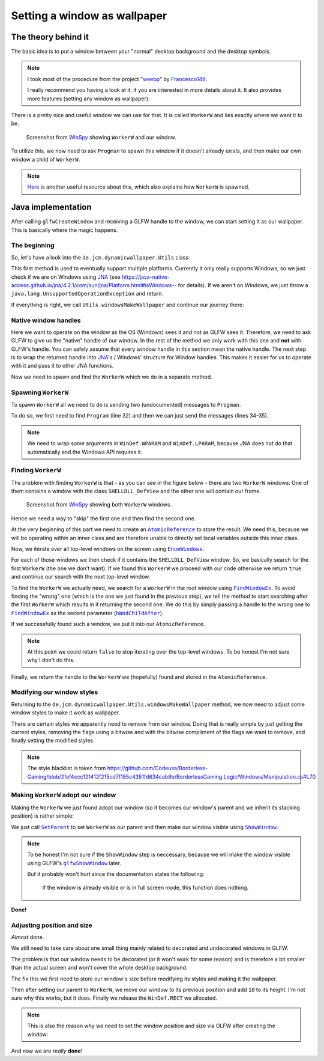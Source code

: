 .. _JNA: https://github.com/java-native-access/jna
.. _WinSpy: https://sourceforge.net/projects/winspyex/
.. _weebp: https://github.com/Francesco149/weebp
.. _Francesco149: https://github.com/Francesco149

.. |AtomicReference| replace:: ``AtomicReference``
.. _AtomicReference: https://docs.oracle.com/javase/8/docs/api/java/util/concurrent/atomic/AtomicReference.html

.. |EnumWindows| replace:: ``EnumWindows``
.. _EnumWindows: https://docs.microsoft.com/en-us/windows/win32/api/winuser/nf-winuser-enumwindows

.. |FindWindowEx| replace:: ``FindWindowEx``
.. _FindWindowEx: https://docs.microsoft.com/en-us/windows/win32/api/winuser/nf-winuser-findwindowexa

.. |hWndChildAfter| replace:: ``hWndChildAfter``
.. _hWndChildAfter: https://docs.microsoft.com/en-us/windows/win32/api/winuser/nf-winuser-findwindowexa#parameters

.. |SetParent| replace:: ``SetParent``
.. _SetParent: https://docs.microsoft.com/en-us/windows/win32/api/winuser/nf-winuser-setparent

.. |ShowWindow| replace:: ``ShowWindow``
.. _ShowWindow: https://docs.microsoft.com/en-us/windows/win32/api/winuser/nf-winuser-showwindow

.. |glfwShowWindow| replace:: ``glfwShowWindow``
.. _glfwShowWindow: https://javadoc.lwjgl.org/org/lwjgl/glfw/GLFW.html#glfwShowWindow(long)

Setting a window as wallpaper
=============================

The theory behind it
--------------------

The basic idea is to put a window between your "normal" desktop background and the desktop symbols.

.. NOTE::
    I took most of the procedure from the project "`weebp`_" by `Francesco149`_.

    I really recommend you having a look at it, if you are interested in more details about it.
    It also provides more features (setting any window as wallpaper).

There is a pretty nice and useful window we can use for that.
It is called ``WorkerW`` and lies exactly where we want it to be.

.. figure:: /../img/WorkerW.png

    Screenshot from `WinSpy`_ showing ``WorkerW`` and our window.

To utilize this, we now need to ask ``Progman`` to spawn this window if it doesn't already exists, and then
make our own window a child of ``WorkerW``.

.. NOTE::
    `Here <https://www.codeproject.com/Articles/856020/Draw-Behind-Desktop-Icons-in-Windows-plus?msg=5478543#xx5478543xx>`_
    is another useful resource about this, which also explains how ``WorkerW`` is spawned.

Java implementation
-------------------

After calling ``glfwCreateWindow`` and receiving a GLFW handle to the window,
we can start setting it as our wallpaper. This is basically where the magic happens.

.. code-block:: java
    :linenos:
    :lineno-start: 404
    :emphasize-lines: 2, 8

    // Create the window
    window = glfwCreateWindow(mode.width(), mode.height(), "DynamicWallpaper", NULL, NULL);
    if(window == NULL)
        throw new RuntimeException("Failed to create the GLFW window");
    glfwSetWindowPos(window, 0, 0); // I will explain those two later
    glfwSetWindowSize(window, mode.width(), mode.height());

    Utils.makeWallpaper(window);

The beginning
^^^^^^^^^^^^^

So, let's have a look into the ``de.jcm.dynamicwallpaper.Utils`` class:

.. code-block:: java
    :linenos:
    :lineno-start: 58

    public static void makeWallpaper(long window)
    {
        if(Platform.isWindows())
            windowsMakeWallpaper(window);
        else
            throw new UnsupportedOperationException("only available on Windows");
    }

This first method is used to eventually support multiple platforms.
Currently it only really supports Windows, so we just check if we are on Windows using `JNA`_
(see `<https://java-native-access.github.io/jna/4.2.1/com/sun/jna/Platform.html#isWindows-->`_ for details).
If we aren't on Windows, we just throw a ``java.lang.UnsupportedOperationException`` and return.

If everything is right, we call ``Utils.windowsMakeWallpaper`` and continue our journey there:

Native window handles
^^^^^^^^^^^^^^^^^^^^^

.. code-block:: java
    :linenos:
    :lineno-start: 74

    private static void windowsMakeWallpaper(long window)
    {
        long nativeWindow = GLFWNativeWin32.glfwGetWin32Window(window);

        // procedure from https://github.com/Francesco149/weebp
        WinDef.HWND thisWindow = new WinDef.HWND(new Pointer(nativeWindow));

Here we want to operate on the window as the OS (Windows) sees it and not as GLFW sees it.
Therefore, we need to ask GLFW to give us the "native" handle of our window.
In the rest of the method we only work with this one and **not** with GLFW's handle.
You can safely assume that every window handle in this section mean the native handle.
The next step is to wrap the returned handle into `JNA`_'s / Windows' structure for Window handles.
This makes it easier for us to operate with it and pass it to other JNA functions.

.. code-block:: java
    :linenos:
    :lineno-start: 80

    WinDef.HWND workerW = getWorkerW();

Now we need to spawn and find the ``WorkerW`` which we do in a separate method.

Spawning ``WorkerW``
^^^^^^^^^^^^^^^^^^^^

To spawn ``WorkerW`` all we need to do is sending two (undocumented) messages to ``Progman``.

.. code-block:: java
    :linenos:
    :lineno-start: 30

    private static WinDef.HWND getWorkerW()
    {
        WinDef.HWND progman =  User32.INSTANCE.FindWindow("Progman", null);

        User32.INSTANCE.SendMessage(progman, 0x052C, new WinDef.WPARAM(0xD), new WinDef.LPARAM(0));
        User32.INSTANCE.SendMessage(progman, 0x052C, new WinDef.WPARAM(0xD), new WinDef.LPARAM(1));

To do so, we first need to find ``Program`` (line 32) and then we can just send the messages (lines 34-35).

.. NOTE::
    We need to wrap some arguments in ``WinDef.WPARAM`` and ``WinDef.LPARAM``,
    because JNA does not do that automatically and the Windows API requires it.

Finding ``WorkerW``
^^^^^^^^^^^^^^^^^^^

The problem with finding ``WorkerW`` is that - as you can see in the figure below - there are two ``WorkerW`` windows:
One of them contains a window with the class ``SHELLDLL_DefView`` and the other one will contain our frame.

.. figure:: WorkerW_2.png

    Screenshot from `WinSpy`_ showing both ``WorkerW`` windows.

Hence we need a way to "skip" the first one and then find the second one.

.. code-block:: java
    :linenos:
    :lineno-start: 37
    :emphasize-lines: 2, 7, 10

    AtomicReference<WinDef.HWND> workerRef = new AtomicReference<>();
    User32.INSTANCE.EnumWindows(new WinUser.WNDENUMPROC()
    {
        @Override
        public boolean callback(WinDef.HWND hWnd, Pointer data)
        {
            if(User32.INSTANCE.FindWindowEx(hWnd, null, "SHELLDLL_DefView", null)==null)
                return true;

            WinDef.HWND worker = User32.INSTANCE.FindWindowEx(null, hWnd, "WorkerW", null);
            if(worker != null)
            {
                workerRef.set(worker);
            }

            return true;
        }
    }, null);
    return workerRef.get();

At the very beginning of this part we need to create an |AtomicReference|_ to store the result.
We need this, because we will be operating within an inner class and are therefore
unable to directly set local variables outside this inner class.

Now, we iterate over all top-level windows on the screen using |EnumWindows|_:

For each of those windows we then check if it contains the ``SHELLDLL_DefView`` window.
So, we basically search for the first ``WorkerW`` (the one we don't want).
If we found this ``WorkerW`` we proceed with our code
otherwise we return ``true`` and continue our search with the next top-level window.

To find the ``WorkerW`` we actually need, we search for a ``WorkerW`` in the root window using |FindWindowEx|_.
To avoid finding the "wrong" one (which is the one we just found in the previous step), we tell the method to
start searching after the first ``WorkerW`` which results in it returning the second one.
We do this by simply passing a handle to the wrong one to |FindWindowEx|_ as the second parameter (|hWndChildAfter|_).

If we successfully found such a window, we put it into our ``AtomicReference``.

.. NOTE::
    At this point we could return ``false`` to stop iterating over the top-level windows.
    To be honest I'm not sure why I don't do this.

Finally, we return the handle to the ``WorkerW`` we (hopefully) found and stored in the ``AtomicReference``.

Modifying our window styles
^^^^^^^^^^^^^^^^^^^^^^^^^^^

Returning to the ``de.jcm.dynamicwallpaper.Utils.windowsMakeWallpaper`` method, we now need to adjust
some window styles to make it work as wallpaper.

.. code-block:: java
    :linenos:
    :lineno-start: 85

    long style = User32.INSTANCE.GetWindowLong(thisWindow, User32.GWL_STYLE);
    style &= ~(
            WS_CAPTION |
                    WS_THICKFRAME |
                    WS_SYSMENU |
                    WS_MAXIMIZEBOX |
                    WS_MINIMIZEBOX
    );
    style |= User32.WS_CHILD;
    User32.INSTANCE.SetWindowLong(thisWindow, User32.GWL_STYLE, (int) style);

    // not sure if we need those, but better keep them in
    long exStyle = User32.INSTANCE.GetWindowLong(thisWindow, User32.GWL_EXSTYLE);
    exStyle &= ~(
            WS_EX_DLGMODALFRAME |
                    WS_EX_COMPOSITED |
                    WS_EX_WINDOWEDGE |
                    WS_EX_CLIENTEDGE |
                    WS_EX_LAYERED |
                    WS_EX_STATICEDGE |
                    WS_EX_TOOLWINDOW |
                    WS_EX_APPWINDOW
    );
    User32.INSTANCE.SetWindowLong(thisWindow, User32.GWL_EXSTYLE, (int) exStyle);

There are certain styles we apparently need to remove from our window.
Doing that is really simple by just getting the current styles, removing the flags using a bitwise and
with the bitwise compliment of the flags we want to remove, and finally setting the modified styles.

.. NOTE::
    The style blacklist is taken from
    https://github.com/Codeusa/Borderless-Gaming/blob/2fef4ccc121412f215cd7f185c4351fd634cab8b/BorderlessGaming.Logic/Windows/Manipulation.cs#L70

Making ``WorkerW`` adopt our window
^^^^^^^^^^^^^^^^^^^^^^^^^^^^^^^^^^^

Making the ``WorkerW`` we just found adopt our window
(so it becomes our window's parent and we inherit its stacking position)
is rather simple:

.. code-block:: java
    :linenos:
    :lineno-start: 110

    User32.INSTANCE.SetParent(thisWindow, workerW);
    User32.INSTANCE.ShowWindow(thisWindow, User32.SW_SHOW);

We just call |SetParent|_ to set ``WorkerW`` as our parent and then make our window visible using |ShowWindow|_.

.. NOTE::
    To be honest I'm not sure if the ``ShowWindow`` step is neccessary, because we will make the window visible using
    GLFW's |glfwShowWindow|_ later.

    Buf it probably won't hurt since the documentation states the following:

        If the window is already visible or is in full screen mode, this function does nothing.

**Done!**

Adjusting position and size
^^^^^^^^^^^^^^^^^^^^^^^^^^^

*Almost* done.

We still need to take care about one small thing mainly related to decorated and undecorated windows in GLFW.

The problem is that our window needs to be decorated (or it won't work for some reason) and is therefore a bit smaller
than the actual screen and won't cover the whole desktop background.

.. code-block:: java
    :linenos:
    :lineno-start: 82

    WinDef.RECT rect = new WinDef.RECT();
    User32.INSTANCE.GetWindowRect(thisWindow, rect);

The fix this we first need to store our window's size before modifying its styles and making it the wallpaper.

.. code-block:: java
    :linenos:
    :lineno-start: 113

    // not sure wtf we do here, but it seems to work (not really well, but idk)
    User32.INSTANCE.MoveWindow(thisWindow, 0, rect.top, rect.right,
                               rect.bottom+10, false);
    rect.clear();

Then after setting our parent to ``WorkerW``, we move our window to its previous position and add ``10`` to its height.
I'm not sure why this works, but it does.
Finally we release the ``WinDef.RECT`` we allocated.

.. NOTE::
    This is also the reason why we need to set the window position and size via GLFW after creating the window:

    .. code-block:: java
        :linenos:
        :lineno-start: 408

        glfwSetWindowPos(window, 0, 0);
        glfwSetWindowSize(window, mode.width(), mode.height());

And now we are *really* **done**!
